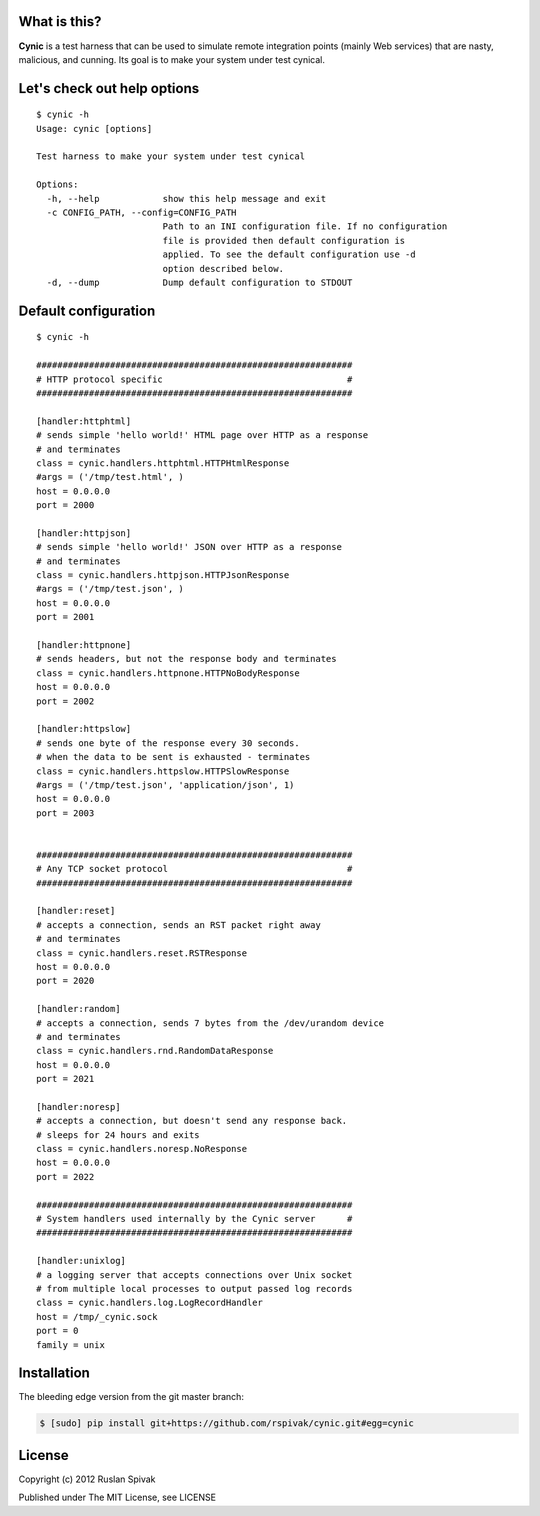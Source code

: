 What is this?
-------------
**Cynic** is a test harness that can be used to simulate
remote integration points (mainly Web services) that are nasty,
malicious, and cunning. Its goal is to make your system under test
cynical.

Let's check out help options
----------------------------

::

    $ cynic -h
    Usage: cynic [options]

    Test harness to make your system under test cynical

    Options:
      -h, --help            show this help message and exit
      -c CONFIG_PATH, --config=CONFIG_PATH
                            Path to an INI configuration file. If no configuration
                            file is provided then default configuration is
                            applied. To see the default configuration use -d
                            option described below.
      -d, --dump            Dump default configuration to STDOUT


Default configuration
---------------------

::

    $ cynic -h

    ############################################################
    # HTTP protocol specific                                   #
    ############################################################

    [handler:httphtml]
    # sends simple 'hello world!' HTML page over HTTP as a response
    # and terminates
    class = cynic.handlers.httphtml.HTTPHtmlResponse
    #args = ('/tmp/test.html', )
    host = 0.0.0.0
    port = 2000

    [handler:httpjson]
    # sends simple 'hello world!' JSON over HTTP as a response
    # and terminates
    class = cynic.handlers.httpjson.HTTPJsonResponse
    #args = ('/tmp/test.json', )
    host = 0.0.0.0
    port = 2001

    [handler:httpnone]
    # sends headers, but not the response body and terminates
    class = cynic.handlers.httpnone.HTTPNoBodyResponse
    host = 0.0.0.0
    port = 2002

    [handler:httpslow]
    # sends one byte of the response every 30 seconds.
    # when the data to be sent is exhausted - terminates
    class = cynic.handlers.httpslow.HTTPSlowResponse
    #args = ('/tmp/test.json', 'application/json', 1)
    host = 0.0.0.0
    port = 2003


    ############################################################
    # Any TCP socket protocol                                  #
    ############################################################

    [handler:reset]
    # accepts a connection, sends an RST packet right away
    # and terminates
    class = cynic.handlers.reset.RSTResponse
    host = 0.0.0.0
    port = 2020

    [handler:random]
    # accepts a connection, sends 7 bytes from the /dev/urandom device
    # and terminates
    class = cynic.handlers.rnd.RandomDataResponse
    host = 0.0.0.0
    port = 2021

    [handler:noresp]
    # accepts a connection, but doesn't send any response back.
    # sleeps for 24 hours and exits
    class = cynic.handlers.noresp.NoResponse
    host = 0.0.0.0
    port = 2022

    ############################################################
    # System handlers used internally by the Cynic server      #
    ############################################################

    [handler:unixlog]
    # a logging server that accepts connections over Unix socket
    # from multiple local processes to output passed log records
    class = cynic.handlers.log.LogRecordHandler
    host = /tmp/_cynic.sock
    port = 0
    family = unix


Installation
------------

The bleeding edge version from the git master branch:

.. code-block :: bash

    $ [sudo] pip install git+https://github.com/rspivak/cynic.git#egg=cynic


License
-------

Copyright (c) 2012 Ruslan Spivak

Published under The MIT License, see LICENSE